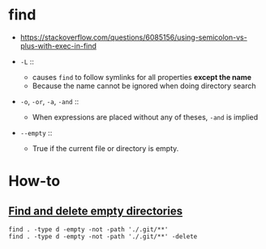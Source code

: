 * find
- https://stackoverflow.com/questions/6085156/using-semicolon-vs-plus-with-exec-in-find

- ~-L~  ::
  - causes ~find~ to follow symlinks for all properties *except the name*
  - Because the name cannot be ignored when doing directory search

- ~-o~, ~-or~, ~-a~, ~-and~ ::
  - When expressions are placed without any of theses, ~-and~ is implied

- ~--empty~ ::
  - True if the current file or directory is empty.

* How-to
** [[https://stackoverflow.com/questions/2810838/finding-empty-directories-unix][Find and delete empty directories]]
#+BEGIN_SRC shell
  find . -type d -empty -not -path './.git/**'
  find . -type d -empty -not -path './.git/**' -delete
#+END_SRC
